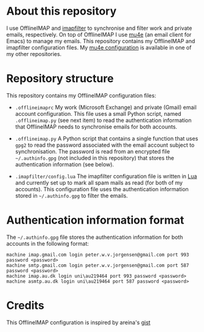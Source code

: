 #+STARTUP: showall

* About this repository

I use OfflineIMAP and [[https://github.com/lefcha/imapfilter][imapfilter]] to synchronise and filter work and
private emails, respectively. On top of OfflineIMAP I use [[http://www.djcbsoftware.nl/code/mu/mu4e.html][mu4e]] (an
email client for Emacs) to manage my emails. This repository contains
my OfflineIMAP and imapfilter configuration files. My [[https://github.com/peterwvj/emacs-config-pvj/][mu4e
configuration]] is available in one of my other repositories.

* Repository structure

This repository contains my OfflineIMAP configuration files:

- =.offlineimaprc= My work (Microsoft Exchange) and private (Gmail)
  email account configuration. This file uses a small Python script,
  named =.offlineimap.py= (see next item) to read the authentication
  information that OfflineIMAP needs to synchronise emails for both
  accounts.

- =.offlineimap.py= A Python script that contains a single function
  that uses =gpg2= to read the password associated with the email
  account subject to synchronisation. The password is read from an
  encrypted file =~/.authinfo.gpg= (not included in this repository)
  that stores the authentication information (see below).

- =.imapfilter/config.lua= The imapfilter configuration file is
  written in [[https://www.lua.org/][Lua]] and currently set up to mark all spam mails as read
  (for both of my accounts). This configuration file uses the
  authentication information stored in =~/.authinfo.gpg= to filter the
  emails.

* Authentication information format

The =~/.authinfo.gpg= file stores the authentication information for
both accounts in the following format:

#+BEGIN_SRC
machine imap.gmail.com login peter.w.v.jorgensen@gmail.com port 993 password <password>
machine smtp.gmail.com login peter.w.v.jorgensen@gmail.com port 587 password <password>
machine imap.au.dk login uni\au219464 port 993 password <password>
machine asmtp.au.dk login uni\au219464 port 587 password <password>
#+END_SRC

* Credits

This OfflineIMAP configuration is inspired by areina's [[https://gist.github.com/areina/3879626][gist]]

